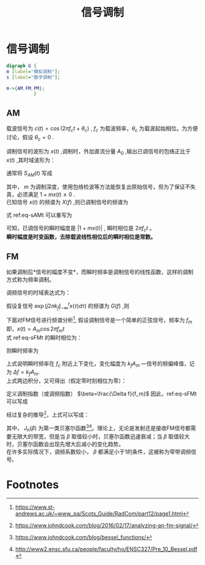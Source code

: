 # -*- eval: (setq org-download-image-dir (file-name-sans-extension (buffer-name))); -*-
# -*- org-export-babel-evaluate: nil; -*-
#+HTML_HEAD: <link rel="stylesheet" type="text/css" href="../orgstyle.css"/>
#+OPTIONS: ':nil *:t -:t ::t <:t H:3 \n:t arch:headline author:t c:nil S:nil -:nil
#+OPTIONS: creator:nil d:(not "En") date:t e:t email:nil f:t inline:t
#+OPTIONS: num:t p:nil pri:nil prop:nil stat:t tags:t tasks:t tex:t timestamp:t
#+OPTIONS: title:t toc:t todo:t |:t 
#+OPTIONS: ^:{}
#+LATEX_CLASS: ctexart
#+STARTUP: entitiespretty:t
#+TITLE: 信号调制
#+SELECT_TAGS: export
#+EXCLUDE_TAGS: noexport
#+CREATOR: Emacs 26.0.50.2 (Org mode 9.0.4)

* 信号调制
#+BEGIN_SRC dot :file Images/mod_class.png :results file
digraph G {
m [label="模拟调制"];
s [label="数字调制"];

m->{AM,FM,PM};
          }
#+END_SRC

#+RESULTS:
[[file:Images/mod_class.png]]

** AM
   载波信号为 $c(t)=\cos(2\pi f_ct+\theta_c)$ , $f_c$ 为载波频率，$\theta_c$ 为载波起始相位。为方便讨论，假设 $\theta_c=0$ .

   调制信号的波形为 $x(t)$ ,调制时，外加直流分量 $A_0$ ,输出已调信号的包络正比于 $x(t)$ ,其时域波形为：
   \begin{equation}
   s_{AM}(t)=[A_0+x(t)]\cos2\pi f_ct
   \end{equation}
   通常将 $S_{AM}(t)$ 写成
   \begin{equation}\label{eq-sAMt}
   s_{AM}(t)=[1+mx(t)]\cos2\pi f_ct
   \end{equation}
   其中， $m$ 为调制深度，使用包络检波等方法能恢复出原始信号，但为了保证不失真，必须满足 $1+mx(t)\geq 0$ .
   已知信号 $x(t)$ 的频谱为 $X(f)$ ,则已调制信号的频谱为
   \begin{equation}
   S_{AM}(f)=\frac{1}{2}[\delta(f-f_c)+\delta(f+f_c)]+\frac{m}{2}[X(f-f_c)+X(f+f_c)]
   \end{equation}

   式 ref:eq-sAMt 可以重写为
   \begin{equation}
   s_{AM}(t)=\Re{[1+mx(t)]\exp(j2\pi f_ct)]
   \end{equation}

   可知，已调信号的瞬时幅度是 $|1+mx(t)|$ , 瞬时相位是 $2\pi f_c t$ 。
   *瞬时幅度是时变函数，去除载波线性相位后的瞬时相位是常数。*


** FM
如果调制后*信号的幅度不变*，而瞬时频率是调制信号的线性函数，这样的调制方式称为频率调制。

调频信号的时域表达式为：
\begin{equation}\label{eq-sFMt}
s_{FM}(t)=A\cos[2\pi f_ct+2\pi k_f\int_{-\infty}^{t}x(\tau)d\tau]
\end{equation}
假设复信号 $\exp(j2\pi k_f\int_{-\infty}^{t}x(\tau)d\tau)$ 的频谱为 $G(f)$ ,则

\begin{equation}
S_{FM}(f)=A\frac{1}{2}[G(f-f_c)+G(f+f_c)]
\end{equation}

下面对FM信号进行频谱分析[fn:1], 假设调制信号是一个简单的正弦信号，频率为 $f_m$ 即，$x(t)=A_m\cos2\pi f_mt$
式 ref:eq-sFMt 的瞬时相位为：
\begin{equation}
\Phi(t)=2\pi f_ct+2\pi k_f\int_{-\infty}^{t}x(\tau)d\tau
\end{equation}

则瞬时频率为
\begin{align}
\frac{1}{2\pi}\frac{d\Phi(t)}{dt}=&f_c+k_fx(t)\\\notag
=&f_c+k_fA_m\cos2\pi f_mt
\end{align}
上式说明瞬时频率在 $f_c$ 附近上下变化，变化幅度为 $k_fA_m$ ―信号的频偏峰值，记为 $\Delta f=k_fA_m$.
上式两边积分，又可得出（假定零时刻相位为零）：
\begin{equation}
\Phi(t)=2\pi f_ct+\frac{\Delta f}{f_m}\sin2\pi f_mt
\end{equation}
定义调制指数（或调频指数） $\beta=\frac{\Delta f}{f_m}$ 因此，ref:eq-sFMt 可以写成
\begin{equation}
s_{FM}(t)=A\cos[2\pi f_ct+\beta\sin(2\pi f_mt)]
\end{equation}

经过复杂的推导[fn:2]，上式可以写成：
\begin{equation}
\cos[2\pi f_ct+\beta\sin(2\pi f_mt)]=\sum_{-\infty}^{\infty}J_{n}(\beta)\cos(2\pi(f_c+nf_m)t)
\end{equation}

其中， $J_n(\beta)$ 为第一类贝塞尔函数[fn:3][fn:4]。理论上，无论是发射还是接收FM信号都需要无限大的带宽，但是当 $\beta$ 取值较小时，贝塞尔函数迅速衰减；当 $\beta$ 取值较大时，贝塞尔函数会出现先增大后减小的变化趋势。
在许多实际情况下，调频系数较小， $\beta$ 都满足小于1的条件，这被称为窄带调频信号。
\begin{equation}
s_{FM}(t)\approx AJ_0(\beta)\cos(2\pi f_ct) + AJ_1(\beta)[\cos(2\pi(f_c+f_m)t)-\cos(2\pi(f_c-f_m)t)]
\end{equation}

#+BEGIN_SRC python :session report :exports results :results file
from __future__ import division
import numpy as np
import matplotlib.pyplot as plt

beta=1
fm=1000

A=1
fc=20000
fs=67000
dt=1/fs

N=2048
t=np.array(range(N))*dt
faxis=np.linspace(0,fs,N)
sig=A*np.cos(2*np.pi*fc*t+beta*np.sin(2*np.pi*fm*t))

X=np.fft.fft(sig)
plt.close('all')
plt.plot(faxis,(np.abs(X)))
plt.axis('tight')
plt.savefig("FM_spec.png")
"FM_spec.png"
#+END_SRC

#+RESULTS:
[[file:FM_spec.png]]

* Footnotes


[fn:4] http://www2.ensc.sfu.ca/people/faculty/ho/ENSC327/Pre_10_Bessel.pdf

[fn:3] https://www.johndcook.com/blog/bessel_functions/

[fn:2] https://www.johndcook.com/blog/2016/02/17/analyzing-an-fm-signal/

[fn:1] https://www.st-andrews.ac.uk/~www_pa/Scots_Guide/RadCom/part12/page1.html





